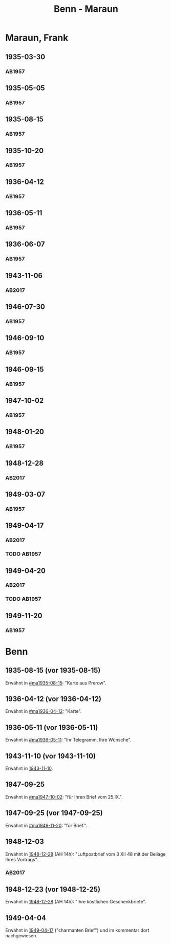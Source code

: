 #+STARTUP: showall
#+STARTUP: content
 #+STARTUP: showeverything
#+TITLE: Benn - Maraun

* Maraun, Frank
:PROPERTIES:
:EMPF:     1
:FROM_All: Benn
:TO_All: Maraun, Frank
:CUSTOM_ID: maraun_frank_1903
:GEB: 1903
:TOD: 1981
:END:
** 1935-03-30
  :PROPERTIES:
  :CUSTOM_ID: ma1935-03-30
  :TRAD:     
  :END:
*** AB1957
:PROPERTIES:
:S: 64
:S_KOM: 
:END:
** 1935-05-05
  :PROPERTIES:
  :CUSTOM_ID: ma1935-05-05
  :TRAD:     
  :END:
*** AB1957
:PROPERTIES:
:S: 65-66
:S_KOM: 348
:END:
** 1935-08-15
  :PROPERTIES:
  :CUSTOM_ID: ma1935-08-15
  :TRAD:     
  :END:
*** AB1957
:PROPERTIES:
:S: 66
:S_KOM: 348
:END:
** 1935-10-20
  :PROPERTIES:
  :CUSTOM_ID: ma1935-10-20
  :TRAD:     
  :END:
*** AB1957
:PROPERTIES:
:S: 66-67
:S_KOM: 348-49
:END:
** 1936-04-12
  :PROPERTIES:
  :CUSTOM_ID: ma1936-04-12
  :TRAD:     
  :END:
*** AB1957
:PROPERTIES:
:S: 67-69
:S_KOM: 349
:END:
** 1936-05-11
  :PROPERTIES:
  :CUSTOM_ID: ma1936-05-11
  :TRAD:     
  :END:
*** AB1957
:PROPERTIES:
:S: 70-72
:S_KOM: 349
:END:
** 1936-06-07
  :PROPERTIES:
  :CUSTOM_ID: ma1936-06-07
  :TRAD:     
  :END:
*** AB1957
:PROPERTIES:
:S: 73
:S_KOM: 349
:END:
** 1943-11-06
   :PROPERTIES:
   :CUSTOM_ID: ma1943-11-06
   :TRAD: DLA/Benn
   :ORT: Landsberg
   :END:
*** AB2017
    :PROPERTIES:
    :NR:       102
    :S:        112-13
    :AUSL:     
    :FAKS:     
    :S_KOM:    445
    :VORL:     
    :END:
** 1946-07-30
  :PROPERTIES:
  :CUSTOM_ID: ma1946-07-30
  :TRAD:     
  :END:
*** AB1957
:PROPERTIES:
:S: 102-03
:S_KOM: 353
:END:      
** 1946-09-10
  :PROPERTIES:
  :CUSTOM_ID: ma1946-09-10
  :TRAD:     
  :END:
*** AB1957
:PROPERTIES:
:S: 103
:S_KOM: 353
:END:
** 1946-09-15
  :PROPERTIES:
  :CUSTOM_ID: ma1946-09-15
  :TRAD:     
  :END:
*** AB1957
:PROPERTIES:
:S: 105-06
:S_KOM: 353
:END:
** 1947-10-02
  :PROPERTIES:
  :CUSTOM_ID: ma1947-10-02
  :TRAD:     
  :END:
*** AB1957
:PROPERTIES:
:S: 118-19
:S_KOM: 355-56
:END:
** 1948-01-20
  :PROPERTIES:
  :CUSTOM_ID: ma1948-01-20
  :TRAD:     
  :END:
*** AB1957
:PROPERTIES:
:S: 122-23
:S_KOM: 
:END:
** 1948-12-28
   :PROPERTIES:
   :CUSTOM_ID: ma1948-12-28
   :TRAD: DLA/Benn
   :ORT: Berlin
   :END:
*** AB2017
    :PROPERTIES:
    :NR:       137
    :S:        158-60
    :AUSL:     
    :FAKS:     
    :S_KOM:    476-77
    :VORL:     
    :END:
** 1949-03-07
  :PROPERTIES:
  :CUSTOM_ID: ma1949-03-07
  :TRAD:     
  :END:
*** AB1957
:PROPERTIES:
:S: 142-43
:AUSL: t
:S_KOM: 359-60
:END:
** 1949-04-17
   :PROPERTIES:
   :CUSTOM_ID: ma1949-04-17
   :TRAD: DLA/Benn
   :ORT: [Berlin]
   :END:
*** AB2017
    :PROPERTIES:
    :NR:       144
    :S:        170-73
    :AUSL:     
    :FAKS:     
    :S_KOM:    483-85
    :VORL:     
    :END:
*** TODO AB1957
:PROPERTIES:
:S: 147-50
:AUSL: t
:S_KOM: 
:END:
** 1949-04-20
   :PROPERTIES:
   :CUSTOM_ID: ma1949-04-20
   :TRAD: DLA/Benn
   :ORT: [Berlin]
   :END:
*** AB2017
    :PROPERTIES:
    :NR:       145
    :S:        173-74
    :AUSL:     
    :FAKS:     
    :S_KOM:    485
    :VORL:     
    :END:
*** TODO AB1957
:PROPERTIES:
:S: 147-50
:AUSL: t
:S_KOM: 
:END:
** 1949-11-20
  :PROPERTIES:
  :CUSTOM_ID: ma1949-11-20
  :TRAD:
  :END:
*** AB1957
:PROPERTIES:
:S: 180-81
:AUSL:
:S_KOM: 366
:END:
* Benn
:PROPERTIES:
:TO: Benn
:FROM: Maraun, Frank
:END:
** 1935-08-15 (vor 1935-08-15)
   :PROPERTIES:
   :TRAD:     
   :END:
Erwähnt in [[#ma1935-08-15]]: "Karte aus Prerow".
** 1936-04-12 (vor 1936-04-12)
   :PROPERTIES:
   :TRAD:     
   :END:
Erwähnt in [[#ma1936-04-12]]: "Karte".
** 1936-05-11 (vor 1936-05-11)
   :PROPERTIES:
   :TRAD:     
   :END:
Erwähnt in [[#ma1936-05-11]]: "Ihr Telegramm, Ihre Wünsche".
** 1943-11-10 (vor 1943-11-10)
   :PROPERTIES:
   :CUSTOM_ID: mab1943-11-10
   :TRAD:     
   :ARCHIV: 
   :END:
Erwähnt in [[file:oelze.org::#oe1943-11-10][1943-11-10]].
** 1947-09-25
   :PROPERTIES:
   :TRAD:     
   :END:
Erwähnt in [[#ma1947-10-02]]: "für Ihren Brief vom 25.IX.".
** 1947-09-25 (vor 1947-09-25)
   :PROPERTIES:
   :TRAD:     
   :END:
Erwähnt in [[#ma1949-11-20]]: "für Brief.".
** 1948-12-03
   :PROPERTIES:
   :TRAD: DLA/Benn    
   :END:
Erwähnt in [[#ma1948-12-28][1948-12-28]] (AH 14h): "Luftpostbrief vom 3 XII 48 mit der
Beilage Ihres Vortrags".
*** AB2017
    :PROPERTIES:
    :NR:       
    :S:        476 (kommentar zu nr. 137)
    :AUSL:     paraphrase
    :FAKS:     
    :S_KOM:    
    :VORL:     
    :END:
** 1948-12-23 (vor 1948-12-25)
   :PROPERTIES:
   :TRAD:     u
   :END:
Erwähnt in [[#ma1948-12-28][1948-12-28]] (AH 14h): "Ihre köstlichen Geschenkbriefe".
** 1949-04-04
   :PROPERTIES:
   :CUSTOM_ID: mab1949-04-04
   :TRAD:     DLA/Benn
   :END:
Erwähnt in [[#ma1949-04-17][1949-04-17]] ("charmanten Brief") und im kommentar dort
nachgewiesen.
